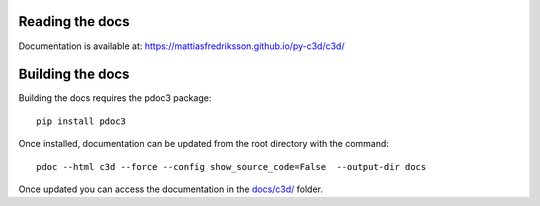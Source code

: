 Reading the docs
-----------------

Documentation is available at: https://mattiasfredriksson.github.io/py-c3d/c3d/

Building the docs
-----------------


Building the docs requires the pdoc3 package::

    pip install pdoc3

Once installed, documentation can be updated from the root directory with the command::

    pdoc --html c3d --force --config show_source_code=False  --output-dir docs

Once updated you can access the documentation in the `docs/c3d/`_ folder.

.. _docs/c3d/: ./c3d
